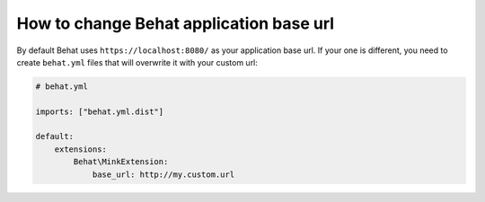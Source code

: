 How to change Behat application base url
----------------------------------------

By default Behat uses ``https://localhost:8080/`` as your application base url. If your one is different,
you need to create ``behat.yml`` files that will overwrite it with your custom url:

.. code-block:: yaml

    # behat.yml

    imports: ["behat.yml.dist"]

    default:
        extensions:
            Behat\MinkExtension:
                base_url: http://my.custom.url
